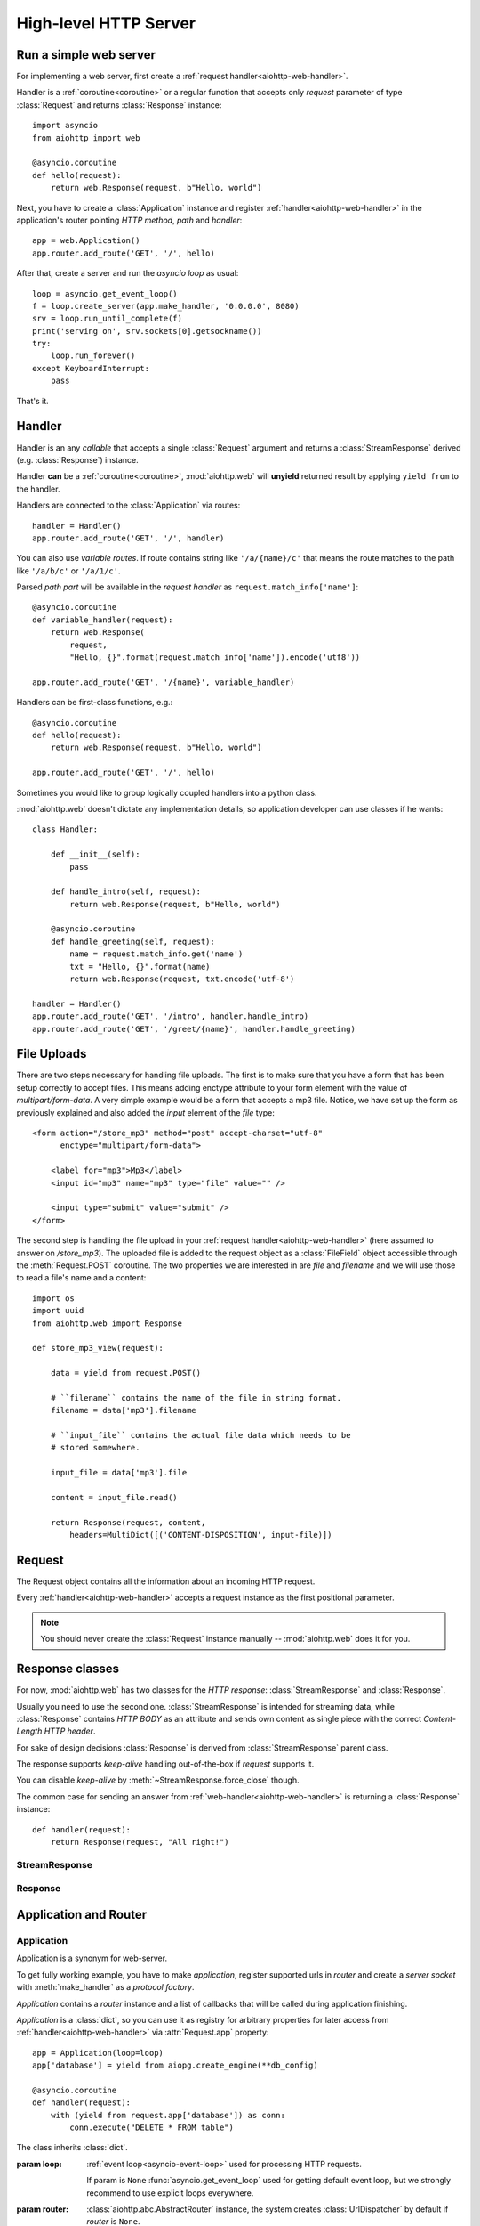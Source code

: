 .. _aiohttp-web:

.. highlight:: python

High-level HTTP Server
======================

.. module:: aiohttp.web

.. versionadded:: 0.10

Run a simple web server
-----------------------

For implementing a web server, first create a :ref:`request
handler<aiohttp-web-handler>`.

Handler is a :ref:`coroutine<coroutine>` or a regular function that
accepts only *request* parameter of type :class:`Request`
and returns :class:`Response` instance::

   import asyncio
   from aiohttp import web

   @asyncio.coroutine
   def hello(request):
       return web.Response(request, b"Hello, world")

Next, you have to create a :class:`Application` instance and register
:ref:`handler<aiohttp-web-handler>` in the application's router pointing *HTTP
method*, *path* and *handler*::

   app = web.Application()
   app.router.add_route('GET', '/', hello)

After that, create a server and run the *asyncio loop* as usual::

   loop = asyncio.get_event_loop()
   f = loop.create_server(app.make_handler, '0.0.0.0', 8080)
   srv = loop.run_until_complete(f)
   print('serving on', srv.sockets[0].getsockname())
   try:
       loop.run_forever()
   except KeyboardInterrupt:
       pass

That's it.

.. _aiohttp-web-handler:

Handler
-------

Handler is an any *callable* that accepts a single :class:`Request`
argument and returns a :class:`StreamResponse` derived
(e.g. :class:`Response`) instance.

Handler **can** be a :ref:`coroutine<coroutine>`, :mod:`aiohttp.web` will
**unyield** returned result by applying ``yield from`` to the handler.

Handlers are connected to the :class:`Application` via routes::

   handler = Handler()
   app.router.add_route('GET', '/', handler)

.. _aiohttp-web-variable-handler:

You can also use *variable routes*. If route contains string like
``'/a/{name}/c'`` that means the route matches to the path like
``'/a/b/c'`` or ``'/a/1/c'``.

Parsed *path part* will be available in the *request handler* as
``request.match_info['name']``::

   @asyncio.coroutine
   def variable_handler(request):
       return web.Response(
           request,
           "Hello, {}".format(request.match_info['name']).encode('utf8'))

   app.router.add_route('GET', '/{name}', variable_handler)


Handlers can be first-class functions, e.g.::

   @asyncio.coroutine
   def hello(request):
       return web.Response(request, b"Hello, world")

   app.router.add_route('GET', '/', hello)

Sometimes you would like to group logically coupled handlers into a
python class.

:mod:`aiohttp.web` doesn't dictate any implementation details,
so application developer can use classes if he wants::

   class Handler:

       def __init__(self):
           pass

       def handle_intro(self, request):
           return web.Response(request, b"Hello, world")

       @asyncio.coroutine
       def handle_greeting(self, request):
           name = request.match_info.get('name')
           txt = "Hello, {}".format(name)
           return web.Response(request, txt.encode('utf-8')

   handler = Handler()
   app.router.add_route('GET', '/intro', handler.handle_intro)
   app.router.add_route('GET', '/greet/{name}', handler.handle_greeting)


.. _aiohttp-web-file-upload:

File Uploads
------------

There are two steps necessary for handling file uploads. The first is
to make sure that you have a form that has been setup correctly to accept
files. This means adding enctype attribute to your form element with
the value of *multipart/form-data*. A very simple example would be a
form that accepts a mp3 file. Notice, we have set up the form as
previously explained and also added the *input* element of the *file*
type::

   <form action="/store_mp3" method="post" accept-charset="utf-8"
         enctype="multipart/form-data">

       <label for="mp3">Mp3</label>
       <input id="mp3" name="mp3" type="file" value="" />

       <input type="submit" value="submit" />
   </form>

The second step is handling the file upload in your :ref:`request
handler<aiohttp-web-handler>` (here assumed to answer on
*/store_mp3*). The uploaded file is added to the request object as
a :class:`FileField` object accessible through the :meth:`Request.POST`
coroutine. The two properties we are interested in are *file* and
*filename* and we will use those to read a file's name and a content::

    import os
    import uuid
    from aiohttp.web import Response

    def store_mp3_view(request):

        data = yield from request.POST()

        # ``filename`` contains the name of the file in string format.
        filename = data['mp3'].filename

        # ``input_file`` contains the actual file data which needs to be
        # stored somewhere.

        input_file = data['mp3'].file

        content = input_file.read()

        return Response(request, content,
            headers=MultiDict([('CONTENT-DISPOSITION', input-file)])


.. _aiohttp-web-request:


Request
-------

The Request object contains all the information about an incoming HTTP request.

Every :ref:`handler<aiohttp-web-handler>` accepts a request instance as the
first positional parameter.

.. note::

   You should never create the :class:`Request` instance manually --
   :mod:`aiohttp.web` does it for you.

.. class:: Request

   .. attribute:: method

      *HTTP method*, Read-only property.

      The value is upper-cased :class:`str` like ``"GET"``,
      ``"POST"``, ``"PUT"`` etc.

   .. attribute:: version

      *HTTP version* of request, Read-only property.

      Returns :class:`aiohttp.protocol.HttpVersion` instance.

   .. attribute:: host

      *HOST* header of request, Read-only property.

      Returns :class:`str` or ``None`` if HTTP request has no *HOST* header.

   .. attribute:: path_qs

      The URL including PATH_INFO and the query string. e.g, ``/app/blog?id=10``

      Read-only :class:`str` property.

   .. attribute:: path

      The URL including *PATH INFO* without the host or scheme. e.g.,
      ``/app/blog``

      Read-only :class:`str` property.

   .. attribute:: query_string

      The query string in the URL, e.g., ``id=10``

      Read-only :class:`str` property.

   .. attribute:: GET

      A multidict with all the variables in the query string.

      Read-only :class:`~aiohttp.multidict.MultiDict` lazy property.

   .. attribute:: headers

      A case-insensitive multidict with all headers.

      Read-only :class:`~aiohttp.multidict.CaseInsensitiveMultiDict`
      lazy property.

   .. attribute:: keep_alive

      ``True`` if keep-alive connection enabled by HTTP client and
      protocol version supports it, otherwise ``False``.

      Read-only :class:`bool` property.

   .. attribute:: match_info

      Read-only property with :class:`~aiohttp.abc.AbstractMatchInfo`
      instance for result of route resolving.

      .. note::

         Exact type of property depends on used router.  If
         ``app.router`` is :class:`UrlDispatcher` the property contains
         :class:`UrlMappingMatchInfo` instance.

   .. attribute:: app

      An :class:`Application` instance used to call :ref:`request handler
      <aiohttp-web-handler>`, Read-only property.

   .. attribute:: transport

      An :ref:`transport<asyncio-transport>` used to process request,
      Read-only property.

      The property can be used, for example, for getting IP address of
      client's peer::

         peername = request.transport.get_extra('peername')
         if peername is not None:
             host, port = peername

   .. attribute:: cookies

      A multidict of all request's cookies.

      Read-only :class:`~aiohttp.multidict.MultiDict` lazy property.

   .. attribute:: payload

      A :class:`~aiohttp.streams.FlowControlStreamReader` instance,
      input stream for reading request's *BODY*.

      Read-only property.

   .. attribute:: content_type

      Read-only property with *content* part of *Content-Type* header.

      Returns :class:`str` like ``'text/html'``

      .. note::

         Returns value is ``'application/octet-stream'`` if no
         Content-Type header present in HTTP headers according to
         :rfc:`2616`

   .. attribute:: charset

      Read-only property that specifies the *encoding* for the request's BODY.

      The value is parsed from the *Content-Type* HTTP header.

      Returns :class:`str` like ``'utf-8'`` or ``None`` if
      *Content-Type* has no charset information.

   .. attribute:: content_length

      Read-only property that returns length of the request's BODY.

      The value is parsed from the *Content-Length* HTTP header.

      Returns :class:`int` or ``None`` if *Content-Length* is absent.

   .. method:: read()

      Read request body, returns :class:`bytes` object with body content.

      The method is a :ref:`coroutine <coroutine>`.

      .. warning::

         The method doesn't store read data internally, subsequent
         :meth:`~Request.read` call will return empty bytes ``b''``.

   .. method:: text()

      Read request body, decode it using :attr:`charset` encoding or
      ``UTF-8`` if no encoding was specified in *MIME-type*.

      Returns :class:`str` with body content.

      The method is a :ref:`coroutine <coroutine>`.

      .. warning::

         The method doesn't store read data internally, subsequent
         :meth:`~Request.text` call will return empty string ``''``.

   .. method:: json(*, loader=json.loads)

      Read request body decoded as *json*.

      The method is just a boilerplate :ref:`coroutine <coroutine>`
      implemented as::

         @asyncio.coroutine
         def json(self, *, loader=json.loads):
             body = yield from self.text()
             return loader(body)

      :param callable loader: any callable that accepts :class:`str`
                              and returns :class:`dict` with parsed
                              JSON (:func:`json.loads` by default).

      .. warning::

         The method doesn't store read data internally, subsequent
         :meth:`~Request.json` call will raise an exception.

   .. method:: POST()

      A :ref:`coroutine <coroutine>` that reads POST parameters from
      request body.

      Returns :class:`~aiohttp.multidict.MultiDict` instance filled
      with parsed data.

      If :attr:`method` is not *POST*, *PUT* or *PATCH* or
      :attr:`content_type` is not empty or
      *application/x-www-form-urlencoded* or *multipart/form-data*
      returns empty multidict.

      .. warning::

         The method **does** store read data internally, subsequent
         :meth:`~Request.POST` call will return the same value.

   .. method:: release()

      Release request.

      Eat unread part of HTTP BODY if present.

      The method is a :ref:`coroutine <coroutine>`.

      .. note::

          User code may never call :meth:`~Request.release`, all
          required work will be processed by :mod:`aiohttp.web`
          internal machinery.


.. _aiohttp-web-response:


Response classes
-----------------

For now, :mod:`aiohttp.web` has two classes for the *HTTP response*:
:class:`StreamResponse` and :class:`Response`.

Usually you need to use the second one. :class:`StreamResponse` is
intended for streaming data, while :class:`Response` contains *HTTP
BODY* as an attribute and sends own content as single piece with the
correct *Content-Length HTTP header*.

For sake of design decisions :class:`Response` is derived from
:class:`StreamResponse` parent class.

The response supports *keep-alive* handling out-of-the-box if
*request* supports it.

You can disable *keep-alive* by :meth:`~StreamResponse.force_close` though.

The common case for sending an answer from
:ref:`web-handler<aiohttp-web-handler>` is returning a
:class:`Response` instance::

   def handler(request):
       return Response(request, "All right!")


StreamResponse
^^^^^^^^^^^^^^

.. class:: StreamResponse(request, *, status=200, reason=None)

   The base class for the *HTTP response* handling.

   Contains methods for setting *HTTP response headers*, *cookies*,
   *response status code*, writing *HTTP response BODY* and so on.

   The most important thing you should know about *response* --- it
   is *Finite State Machine*.

   That means you can do any manipulations with *headers*,
   *cookies* and *status code* only before :meth:`send_headers`
   called.

   Once you call :meth:`send_headers` or :meth:`write` any change of
   the *HTTP header* part will raise :exc:`RuntimeError` exception.

   Any :meth:`write` call after :meth:`write_eof` is also forbidden.

   :param aiohttp.web.Request request: HTTP request object, that the
                                       response answers.

   :param int status: HTTP status code, ``200`` by default.

   :param str reason: HTTP reason. If param is ``None`` reason will be
                      calculated basing on *status*
                      parameter. Otherwise pass :class:`str` with
                      arbitrary *status* explanation..

   .. attribute:: request

      Read-only property for :class:`Request` object used for creating
      this response.

   .. attribute:: status

      Read-only property for *HTTP response status code*, :class:`int`.

      ``200`` (OK) by default.

   .. attribute:: reason

      Read-only property for *HTTP response reason*, :class:`str`.

   .. method:: set_status(status, reason=None)

      Set :attr:`status` and :attr:`reason`.

      *reason* value is auto calculated if not specified (``None``).

   .. attribute:: keep_alive

      Read-only property, copy of :attr:`Request.keep_alive` by default.

      Can be switched to ``False`` by :meth:`force_close` call.

   .. method:: force_close

      Disable :attr:`keep_alive` for connection. There are no ways to
      enable it back.

   .. attribute:: headers

      :class:`~aiohttp.multidict.CaseInsensitiveMultiDict` instance
      for *outgoing* *HTTP headers*.

   .. attribute:: cookies

      An instance of :class:`http.cookies.SimpleCookie` for *outgoing* cookies.

      .. warning::

         Direct setting up *Set-Cookie* header may be overwritten by
         explicit calls to cookie manipulation.

         We are encourage using of :attr:`cookies` and
         :meth:`set_cookie`, :meth:`del_cookie` for cookie
         manipulations.

   .. method:: set_cookie(name, value, *, expires=None, \
                   domain=None, max_age=None, path=None, \
                   secure=None, httponly=None, version=None)

      Convenient way for setting :attr:`cookies`, allows to specify
      some additional properties like *max_age* in a single call.

      :param str name: cookie name

      :param str value: cookie value (will be converted to
                        :class:`str` if value has another type).

      :param expries: expiration date (optional)

      :param str domain: cookie domain (optional)

      :param int max_age: defines the lifetime of the cookie, in
                          seconds.  The delta-seconds value is a
                          decimal non- negative integer.  After
                          delta-seconds seconds elapse, the client
                          should discard the cookie.  A value of zero
                          means the cookie should be discarded
                          immediately.  (optional)

      :param str path: specifies the subset of URLs to
                       which this cookie applies. (optional)

      :param bool secure: attribute (with no value) directs
                          the user agent to use only (unspecified)
                          secure means to contact the origin server
                          whenever it sends back this cookie.
                          The user agent (possibly under the user's
                          control) may determine what level of
                          security it considers appropriate for
                          "secure" cookies.  The *secure* should be
                          considered security advice from the server
                          to the user agent, indicating that it is in
                          the session's interest to protect the cookie
                          contents. (optional)

      :param bool httponly: ``True`` if the cookie HTTP only (optional)

      :param int version: a decimal integer, identifies to which
                          version of the state management
                          specification the cookie
                          conforms. (Optional, *version=1* by default)

   .. method:: del_cookie(name, *, domain=None, path=None)

      Deletes cookie.

      :param str name: cookie name

      :param str domain: optional cookie domain

      :param str path: optional cookie path

   .. attribute:: content_length

      *Content-Length* for outgoing response.

   .. attribute:: content_type

      *Content* part of *Content-Type* for outgoing response.

   .. attribute:: charset

      *Charset* aka *encoding* part of *Content-Type* for outgoing response.

   .. method:: send_headers()

      Send *HTTP header*. You should not change any header data after
      calling this method.

   .. method:: write(data)

      Send byte-ish data as the part of *response BODY*.

      Calls :meth:`send_headers` if it has not been called before.

      Raises :exc:`TypeError` if data is not :class:`bytes`,
      :class:`bytearray` or :class:`memoryview` instance.

      Raises :exc:`RuntimeError` if :meth:`write_eof` has been called.

   .. method:: write_eof()

      A :ref:`coroutine<coroutine>` *may* be called as a mark of the
      *HTTP response* processing finish.

      *Internal machinery* will call this method at the end of
      the request processing if needed.

      After :meth:`write_eof` call any manipulations with the *response*
      object are forbidden.

Response
^^^^^^^^

.. class:: Response(request, body=None, *, status=200, headers=None)

   The most usable response class, inherited from :class:`StreamResponse`.

   Accepts *body* argument for setting the *HTTP response BODY*.

   The actual :attr:`body` sending happens in overridden
   :meth:`~StreamResponse.write_eof`.

   :param Request request: *HTTP request* object used for this response creation.

   :param bytes body: response's BODY

   :param int status: HTTP status code, 200 OK by default.

   :param collections.abc.Mapping headers: HTTP headers that should be added to
                           response's ones.

   .. attribute:: body

      Read-write attribute for storing response's content aka BODY,
      :class:`bytes`.

      Setting :attr:`body` also recalculates
      :attr:`~StreamResponse.content_length` value.

      Resetting :attr:`body` (assigning ``None``) sets
      :attr:`~StreamResponse.content_length` to ``None`` too, dropping
      *Content-Length* HTTP header.


Application and Router
----------------------


Application
^^^^^^^^^^^

Application is a synonym for web-server.

To get fully working example, you have to make *application*, register
supported urls in *router* and create a *server socket* with
:meth:`make_handler` as a *protocol factory*.

*Application* contains a *router* instance and a list of callbacks that
will be called during application finishing.

*Application* is a :class:`dict`, so you can use it as registry for
arbitrary properties for later access from
:ref:`handler<aiohttp-web-handler>` via :attr:`Request.app` property::

   app = Application(loop=loop)
   app['database'] = yield from aiopg.create_engine(**db_config)

   @asyncio.coroutine
   def handler(request):
       with (yield from request.app['database']) as conn:
           conn.execute("DELETE * FROM table")


.. class:: Application(*, loop=None, router=None, **kwargs)

   The class inherits :class:`dict`.

   :param loop: :ref:`event loop<asyncio-event-loop>` used
                for processing HTTP requests.

                If param is ``None`` :func:`asyncio.get_event_loop`
                used for getting default event loop, but we strongly
                recommend to use explicit loops everywhere.

   :param router: :class:`aiohttp.abc.AbstractRouter` instance, the system
                  creates :class:`UrlDispatcher` by default if
                  *router* is ``None``.

   :param kwargs: :class:`dict` of optional arguments that will be
                  passed to underlying
                  :class:`aiohttp.server.ServerHttpProtocol`
                  constructor during :meth:`make_handler` call.

   .. attribute:: router

      Read-only property that returns *router instance*.

   .. attribute:: loop

      Read-only property that returns :ref:`event loop<asyncio-event-loop>`.

   .. method:: make_handler()

      Creates HTTP protocol for handling requests.

      You should never call this method manually, but pass it to
      :meth:`~asyncio.BaseEventLoop.create_server` as
      *protocol_factory* parameter instead, like::


         loop = asyncio.get_event_loop()

         app = Application(loop=loop)

         # setup route table
         # app.router.add_route(...)

         yield from loop.create_server(app.make_handler, '0.0.0.0', 8080)

   .. method:: finish()

      A :ref:`coroutine<coroutine>` that should be called after
      server stopping.

      This method executes functions registered by
      :meth:`register_on_finish` in LIFO order.

      If callback raises an exception, the error will be stored by
      :meth:`~asyncio.BaseEventLoop.call_exception_handler` with keys:
      *message*, *exception*, *application*.

   .. method:: register_on_finish(self, func, *args, **kwargs):

      Register *func* as a function to be executed at termination.
      Any optional arguments that are to be passed to *func* must be
      passed as arguments to :meth:`register_on_finish`.  It is possible to
      register the same function and arguments more than once.

      During the call of :meth:`finish` all functions registered are called in
      last in, first out order.

      *func* may be either regular function or :ref:`coroutine<coroutine>`,
      :meth:`finish` will un-yield (`yield from`) the later.


Router
^^^^^^

For dispatching URLs to :ref:`handlers<aiohttp-web-handler>`
:mod:`aiohttp.web` uses *routers*.

Router is any object that implements :class:`AbstractRouter` interface.

:mod:`aiohttp.web` provides an implementation called :class:`UrlDispatcher`.

:class:`Application` uses :class:`UrlDispatcher` as :meth:`router` by default.

.. class:: UrlDispatcher()

   Straightforward url-mathing router, implements
   :class:`collections.abc.Mapping` for access to *named routes*.

   Before running :class:`Application` you should fill *route
   table* first by calling :meth:`add_route` and :meth:`add_static`.

   :ref:`Handler<aiohttp-web-handler>` lookup is performed by iterating on
   added *routes* in FIFO order. The first matching *route* will be used
   to call corresponding *handler*.

   If on route creation you specify *name* parameter the result is
   *named route*.

   *Named route* can be retrieved by ``app.router[name]`` call, checked for
   existence by ``name in app.router`` etc.

   .. seealso:: :ref:`Route classes <aiohttp-web-route>`

   .. method:: add_route(method, path, handler, *, name=None)

      Append :ref:`handler<aiohttp-web-handler>` to the end of route table.

      *path* may be either *constant* string like ``'/a/b/c'`` or
       *variable rule* like ``'/a/{var}'`` (see
       :ref:`handling variable pathes<aiohttp-web-variable-handler>`)

      :param str path: route path

      :param callable handler: route handler

      :param str name: optional route name.

   .. method:: add_static(prefix, path, *, name=None)

      Adds router for returning static files.

      Useful for handling static content like images, javascript and css files.

      .. warning::

         Use :meth:`add_static` for development only. In production,
         static content should be processed by web servers like *nginx*
         or *apache*.

      :param str prefix: URL path prefix for handled static files

      :param str path: path to the folder in file system that contains
                       handled static files.

      :param str name: optional route name.

   .. method:: resolve(requst)

      A :ref:`coroutine<coroutine>` that returns
      :class:`AbstractMatchInfo` for *request* or raises http
      exception like :exc:`HTTPNotFound` if there is no registered
      route for *request*.

      Used by internal machinery, end user unlikely need to call the method.

.. _aiohttp-web-route:

Route
^^^^^

Default router :class:`UrlDispatcher` operates with *routes*.

User should not instantiate route classes by hand but can give *named
route instance* by ``router[name]`` if he have added route by
:meth:`UrlDispatcher.add_route` or :meth:`UrlDispatcher.add_static`
calls with non-empty *name* parameter.

The main usage of *named routes* is constructing URL by route name for
passing it into *template engine* for example::

   url = app.router['route_name'].url(query={'a': 1, 'b': 2})

There are three conctrete route classes:* :class:`DynamicRoute` for
urls with :ref:`variable pathes<aiohttp-web-variable-handler>` spec.


* :class:`PlainRoute` for urls without :ref:`variable
  pathes<aiohttp-web-variable-handler>`

* :class:`DynamicRoute` for urls with :ref:`variable
  pathes<aiohttp-web-variable-handler>` spec.

* :class:`StaticRoute` for static file handlers.

.. class:: Route

   Base class for routes served by :class:`UrlDispatcher`.

   .. attribute:: method

   HTTP method handled by the route, e.g. *GET*, *POST* etc.

   .. attribute:: handler

   :ref:`handler<aiohttp-web-handler>` that processes the route.

   .. attribute:: name

   Name of the route.

   .. method:: match(path)

   Abstract method, accepts *URL path* and returns :class:`dict` with
   parsed *path parts* for :class:`UrlMappingMatchInfo` or ``None`` if
   the route cannot handle given *path*.

   The method exists for internal usage, end user unlikely need to call it.

   .. method:: url(*, query=None, **kwargs)

   Abstract method for constructing url handled by the route.

   *query* is a mapping or list of *(name, value)* pairs for
   specifying *query* part of url (parameter is processed by
   :func:`~urllib.parse.urlencode`).

   Other available parameters depends on concrete route class and
   described in descendant classes.

.. class:: PlainRoute

   The route class for handling plain *URL path*, e.g. ``"/a/b/c"``

   .. method:: url(*, parts, query=None)

   Construct url, doesn't accepts extra parameters::

      >>> route.url(query={'d': 1, 'e': 2})
      '/a/b/c/?d=1&e=2'``

.. class:: DynamicRoute

   The route class for handling :ref:`variable
   path<aiohttp-web-variable-handler>`, e.g. ``"/a/{name1}/{name2}"``

   .. method:: url(*, parts, query=None)

   Construct url with given *dynamic parts*::

       >>> route.url(parts={'name1': 'b', 'name2': 'c'}, query={'d': 1, 'e': 2})
       '/a/b/c/?d=1&e=2'


.. class:: StaticRoute

   The route class for handling static files, created by
   :meth:`UrlDispatcher.add_static` call.

   .. method:: url(*, filename, query=None)

   Construct url for given *filename*::

      >>> route.url(filename='img/logo.png', query={'param': 1})
      '/path/to/static/img/logo.png?param=1'

MatchInfo
^^^^^^^^^


Utilities
---------

.. class:: FileField

   A :func:`~collections.namedtuple` that is returned as multidict value
   by :meth:`Request.POST` if field is uploaded file.

   .. attribute:: name

      Field name

   .. attribute:: filename

      File name as specified by uploading (client) side.

   .. attribute:: file

      An :class:`io.IOBase` instance with content of uploaded file.

   .. attribute:: content_type

      *MIME type* of uploaded file, ``'text/plain'`` by default.

   .. seealso:: :ref:`aiohttp-web-file-upload`


Exceptions
-----------

:mod:`aiohttp.web` defines exceptions for list of *HTTP status codes*.

Each class relates to a single HTTP status code.  Each class is a
subclass of the :class:`~HTTPException`.

Those exceptions are derived from :class:`Response` too, so you can
either return exception object from :ref:`aiohttp-web-handler` or raise it.

The following snippets are equal::

    @asyncio.coroutine
    def handler(request):
        return aiohttp.web.HTTPFound(request, '/redirect')

and::

    @asyncio.coroutine
    def handler(request):
        raise aiohttp.web.HTTPFound(request, '/redirect')


Each exception class has a status code according to :rfc:`2068`:
codes with 100-300 are not really errors; 400s are client errors,
and 500s are server errors.

Http Exception hierarchy chart::

   Exception
     HTTPException
       HTTPSuccessful
         * 200 - HTTPOk
         * 201 - HTTPCreated
         * 202 - HTTPAccepted
         * 203 - HTTPNonAuthoritativeInformation
         * 204 - HTTPNoContent
         * 205 - HTTPResetContent
         * 206 - HTTPPartialContent
       HTTPRedirection
         * 300 - HTTPMultipleChoices
         * 301 - HTTPMovedPermanently
         * 302 - HTTPFound
         * 303 - HTTPSeeOther
         * 304 - HTTPNotModified
         * 305 - HTTPUseProxy
         * 307 - HTTPTemporaryRedirect
       HTTPError
         HTTPClientError
           * 400 - HTTPBadRequest
           * 401 - HTTPUnauthorized
           * 402 - HTTPPaymentRequired
           * 403 - HTTPForbidden
           * 404 - HTTPNotFound
           * 405 - HTTPMethodNotAllowed
           * 406 - HTTPNotAcceptable
           * 407 - HTTPProxyAuthenticationRequired
           * 408 - HTTPRequestTimeout
           * 409 - HTTPConflict
           * 410 - HTTPGone
           * 411 - HTTPLengthRequired
           * 412 - HTTPPreconditionFailed
           * 413 - HTTPRequestEntityTooLarge
           * 414 - HTTPRequestURITooLong
           * 415 - HTTPUnsupportedMediaType
           * 416 - HTTPRequestRangeNotSatisfiable
           * 417 - HTTPExpectationFailed
         HTTPServerError
           * 500 - HTTPInternalServerError
           * 501 - HTTPNotImplemented
           * 502 - HTTPBadGateway
           * 503 - HTTPServiceUnavailable
           * 504 - HTTPGatewayTimeout
           * 505 - HTTPVersionNotSupported

All http exceptions have the same constructor::

    HTTPNotFound(request, *, headers=None, reason=None)

if other not directly specified. *headers* will be added to *default
response headers*.

Classes :class:`HTTPMultipleChoices`, :class:`HTTPMovedPermanently`,
:class:`HTTPFound`, :class:`HTTPSeeOther`, :class:`HTTPUseProxy`,
:class:`HTTPTemporaryRedirect` has constructor signature like::

    HTTPFound(request, location, *, headers=None, reason=None)

where *location* is value for *Location HTTP header*.

:class:`HTTPMethodNotAllowed` constructed with pointing trial method
and list of allowed methods::

    HTTPMethodNotAllowed(request, method, allowed_methods, *, headers=None, reason=None)
